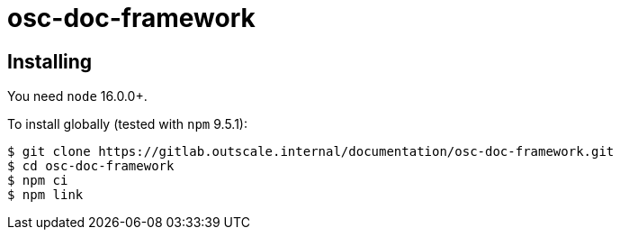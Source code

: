 = osc-doc-framework

== Installing

You need `node` 16.0.0+.

To install globally (tested with `npm` 9.5.1):

[source,shell]
----
$ git clone https://gitlab.outscale.internal/documentation/osc-doc-framework.git
$ cd osc-doc-framework
$ npm ci
$ npm link
----
